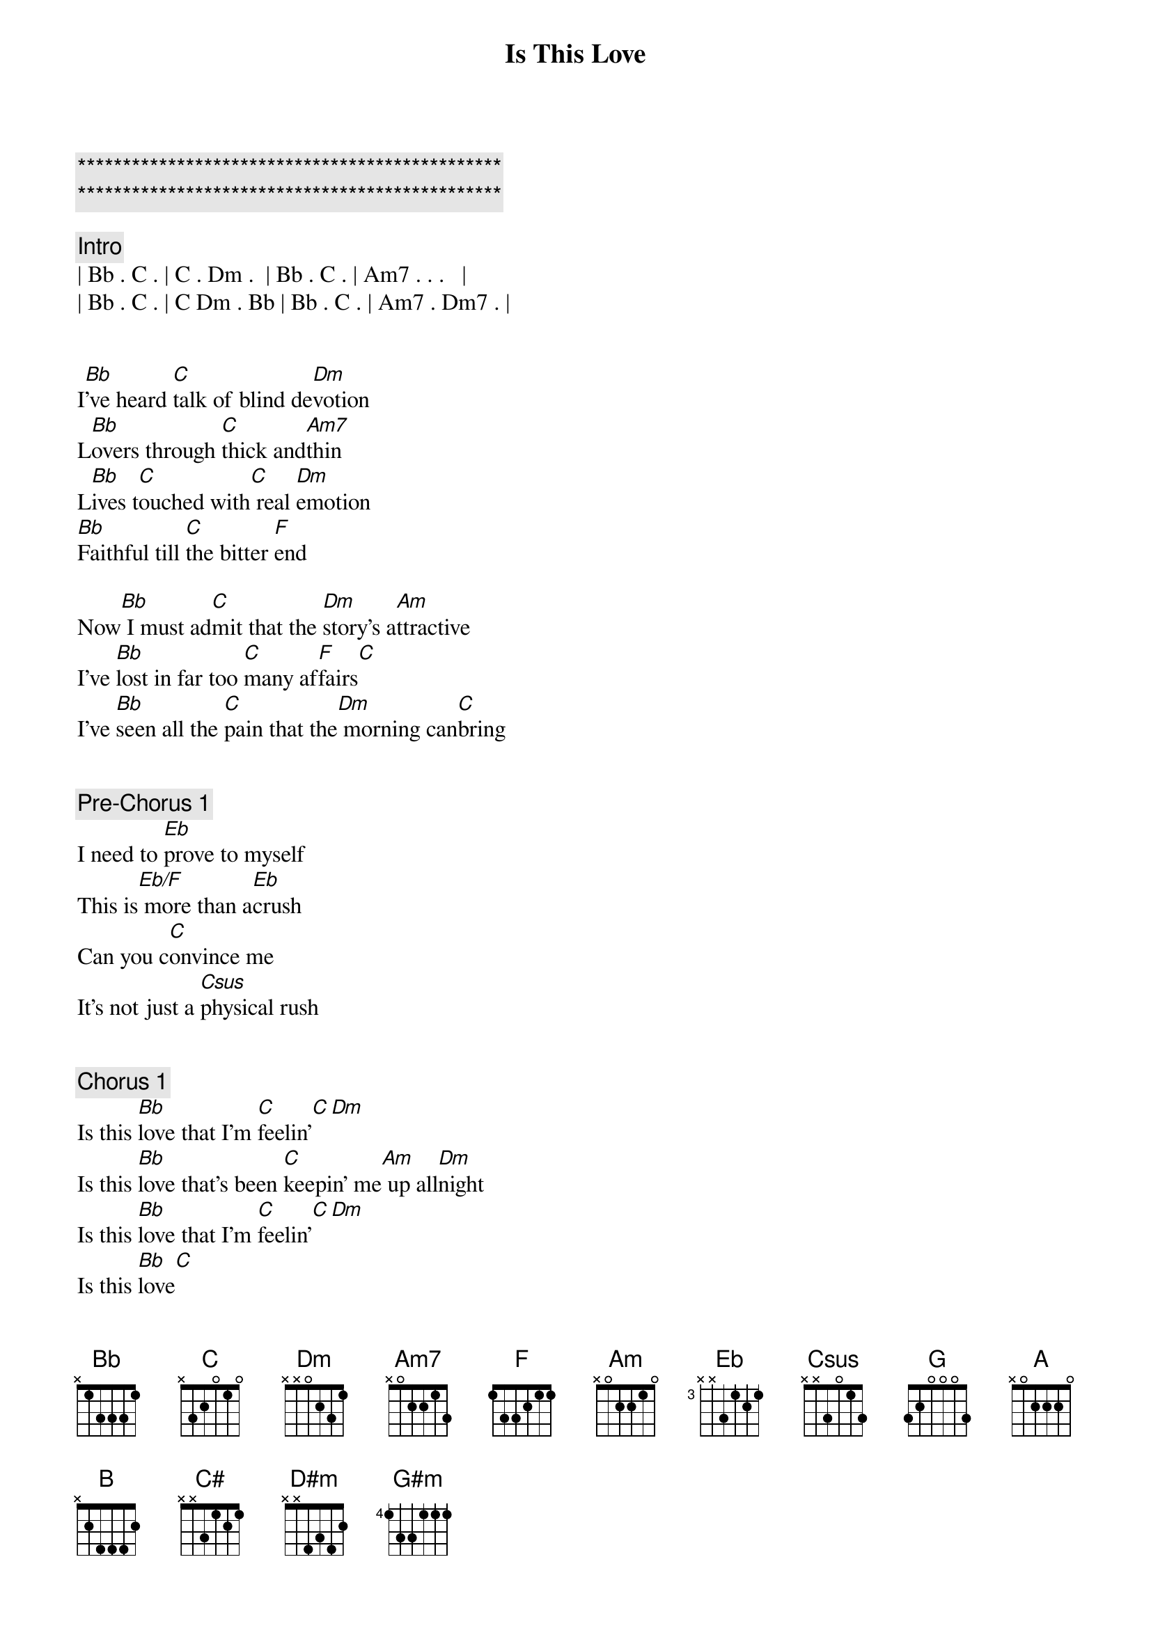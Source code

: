 {title: Is This Love}
{artist: Survivor}
{key: F}

{c:***********************************************}
{c:***********************************************}

{comment: Intro}
| Bb . C . | C . Dm .  | Bb . C . | Am7 . . .   |
| Bb . C . | C Dm . Bb | Bb . C . | Am7 . Dm7 . |


{start_of_verse}
I[Bb]'ve heard [C]talk of blind de[Dm]votion
L[Bb]overs through [C]thick and[Am7]thin
L[Bb]ives t[C]ouched with[C] real [Dm]emotion
[Bb]Faithful till [C]the bitter [F]end
{end_of_verse}

Now[Bb] I must ad[C]mit that the [Dm]story's a[Am]ttractive
I've [Bb]lost in far too [C]many af[F]fairs[C]
I've [Bb]seen all the [C]pain that the[Dm] morning can[C]bring


{comment: Pre-Chorus 1}
I need to [Eb]prove to myself
This is[Eb/F] more than a[Eb]crush
Can you c[C]onvince me
It's not just a [Csus]physical rush


{comment: Chorus 1}
Is this [Bb]love that I'm [C]feelin'[C][Dm]
Is this [Bb]love that's been [C]keepin' me[Am] up all[Dm]night
Is this [Bb]love that I'm [C]feelin'[C][Dm]
Is this [Bb]love[C]


{start_of_verse}
[Bb]So many [C]nights in[C] blind co[Dm]nfusion
I've [Bb]walked the [C]line of [C/A]love
We [Bb]reach [C]out in[C] disi[Dm]llusion
When [Bb]one night isn'[Bb/C]t nearly [F]enough
{end_of_verse}

Now[Bb] I'd like to [C]know that for[Dm] once in my[Am]life
I'm s[Bb]ure of what to[C]morrow may[F]bring
I've [Bb]heard all your [C]talk, can I[Dm] take it to[Am]heart


{comment: Pre-Chorus 2}
Now look me [Eb]straight in the eye
'Cause ton[Eb/F]ight is the[Eb]night
We've got to [Csus]ask each other
If the [C]moment is right


{comment: Chorus 2}
Is this [Bb]love that I'm [C]feelin'[C][Dm]
Is this [Bb]love that's been [C]keepin' me[Am] up all[Dm]night
Is this [Bb]love that I'm [C]feelin'[C][Dm]
Is this [Bb]love[C]


{comment: Bridge}
I've tread tho[Eb]se mean streets
Blind alleys where the [F]currency of love changes[F]hands
[Eb]All touch, no feeling
Just [F]another one night stand
[G]I need to know that there's [A]someone who cares
Could y[G]ou be the angel to [A]answer my prayers


{comment: Solo}
[Bb]Bb [C]C [C]Am[Dm]Dm
[Bb]Bb [C]C[C][Dm]


{comment: Chorus 3}
Is this [B]love that I'm [C#]feelin'[C#][D#m]
Is this [B]love that's been [C#]keepin' me [G#m]up all [D#m]night
Is this [B]love that I'm[C#] feelin'[C#][D#m]
Is this [B]love[C#]


{comment: Chorus 4}
Is this [B]love that I'm [C#]feelin'[C#][D#m]
Is this [B]love that's been [C#]keepin' me [G#m]up all [D#m]night
Is this [B]love that I'm[C#] feelin'[C#][D#m]
Is this [B]love,[C#]Is this love


{comment: Outro}
[B]B [C#]C# [C#]C# [D#m]D#m
